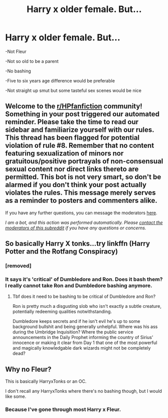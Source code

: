 #+TITLE: Harry x older female. But...

* Harry x older female. But...
:PROPERTIES:
:Author: usernamesaretaken3
:Score: 2
:DateUnix: 1599758261.0
:DateShort: 2020-Sep-10
:FlairText: Request
:END:
-Not Fleur

-Not so old to be a parent

-No bashing

-Five to six years age difference would be preferable

-Not straight up smut but some tasteful sex scenes would be nice


** Welcome to the [[/r/HPfanfiction][r/HPfanfiction]] community! Something in your post triggered our automated reminder. Please take the time to read our sidebar and familiarize yourself with our rules. This thread has been flagged for potential violation of rule #8. Remember that no content featuring sexualization of minors nor gratuitous/positive portrayals of non-consensual sexual content nor direct links thereto are permitted. This bot is not very smart, so don't be alarmed if you don't think your post actually violates the rules. This message merely serves as a reminder to posters and commenters alike.

If you have any further questions, you can message the moderators [[https://www.reddit.com/message/compose?to=%2Fr%2FHPfanfiction][here]].

/I am a bot, and this action was performed automatically. Please [[/message/compose/?to=/r/HPfanfiction][contact the moderators of this subreddit]] if you have any questions or concerns./
:PROPERTIES:
:Author: AutoModerator
:Score: 1
:DateUnix: 1599758261.0
:DateShort: 2020-Sep-10
:END:


** So basically Harry X tonks...try linkffn (Harry Potter and the Rotfang Conspiracy)
:PROPERTIES:
:Author: MrMagmaplayz
:Score: 9
:DateUnix: 1599758356.0
:DateShort: 2020-Sep-10
:END:

*** [removed]
:PROPERTIES:
:Score: 1
:DateUnix: 1599770532.0
:DateShort: 2020-Sep-11
:END:


*** It says it's 'critical' of Dumbledore and Ron. Does it bash them? I really cannot take Ron and Dumbledore bashing anymore.
:PROPERTIES:
:Author: usernamesaretaken3
:Score: 1
:DateUnix: 1599758707.0
:DateShort: 2020-Sep-10
:END:

**** Tbf does it need to be bashing to be critical of Dumbledore and Ron?

Ron is pretty much a disgusting slob who isn't exactly a subtle creature, potentially redeeming qualities notwithstanding.

Dumbledore keeps secrets and if he isn't evil he's up to some background bullshit and being generally unhelpful. Where was his ass during the Umbridge Inquisition? Where the public service announcements in the Daily Prophet informing the country of Sirius' innocence or making it clear from Day 1 that one of the most powerful and magically knowledgable dark wizards might not be completely dead?
:PROPERTIES:
:Author: Ajaxx117
:Score: 1
:DateUnix: 1599816928.0
:DateShort: 2020-Sep-11
:END:


** Why no Fleur?

This is basically HarryxTonks or an OC.

I don't recall any HarryxTonks where there's no bashing though, but I would like some.
:PROPERTIES:
:Author: Kellar21
:Score: 6
:DateUnix: 1599777971.0
:DateShort: 2020-Sep-11
:END:

*** Because I've gone through most Harry x Fleur.
:PROPERTIES:
:Author: usernamesaretaken3
:Score: 1
:DateUnix: 1599787105.0
:DateShort: 2020-Sep-11
:END:

